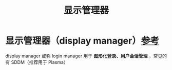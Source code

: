 :PROPERTIES:
:ID:       fe1e69ca-b441-4dd2-95c1-91ba4a0379cb
:END:
#+title: 显示管理器
#+filetags: linux

* 显示管理器（display manager）[[https://wiki.archlinux.org/title/Display_manager][参考]]
display manager 或称 login manager 用于 *图形化登录、用户会话管理* ，常见的有 SDDM（推荐用于 Plasma）
